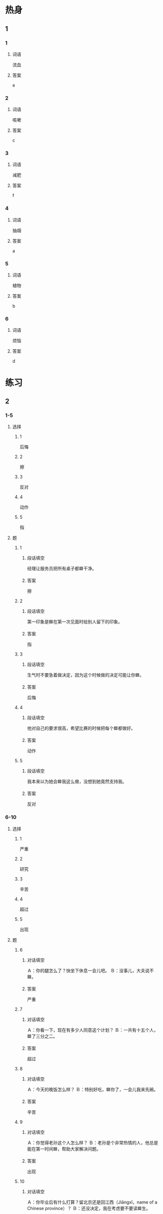 * 热身

** 1
:PROPERTIES:
:ID: c9382012-49d1-4b8e-aa1b-924e0ea4a913
:END:

*** 1

**** 词语

流血

**** 答案

e

*** 2

**** 词语

咳嗽

**** 答案

c

*** 3

**** 词语

减肥

**** 答案

f

*** 4

**** 词语

抽烟

**** 答案

a

*** 5

**** 词语

植物

**** 答案

b

*** 6

**** 词语

烦恼

**** 答案

d

* 练习

** 2

*** 1-5
:PROPERTIES:
:ID: 2c5886ac-5584-4488-9232-fac32a9b70ce
:END:

**** 选择

***** 1

后悔

***** 2

擦

***** 3

反对

***** 4

动作

***** 5

指

**** 题

***** 1

****** 段话填空

经理让服务员把所有桌子都🟦干净。

****** 答案

擦

***** 2

****** 段话填空

第一印象是🟦在第一次见面时给别人留下的印象。

****** 答案

指

***** 3

****** 段话填空

生气时不要急着做决定，因为这个时候做的决定可能让你🟦。

****** 答案

后悔

***** 4

****** 段话填空

他对自己的要求很高，希望比赛的时候把每个🟦都做好。

****** 答案

动作

***** 5

****** 段话填空

我本来以为她会🟦我这么做，没想到她竟然支持我。

****** 答案

反对

*** 6-10
:PROPERTIES:
:ID: 305a0d5e-2665-4496-a812-108d884b1dbf
:END:

**** 选择

***** 1

严重

***** 2

研究

***** 3

辛苦

***** 4

超过

***** 5

出现

**** 题

***** 6

****** 对话填空

Ａ：你的腿怎么了？快坐下休息一会儿吧。
Ｂ：没事儿，大夫说不🟦。

****** 答案

严重

***** 7

****** 对话填空

Ａ：你看一下，现在有多少人同意这个计划？
Ｂ：一共有十五个人，🟦了三分之二。

****** 答案

超过

***** 8

****** 对话填空

Ａ：今天的晚饭怎么样？
Ｂ：特别好吃，🟦你了，一会儿我来先碗。

****** 答案

辛苦

***** 9

****** 对话填空

Ａ：你觉得老孙这个人怎么样？
Ｂ：老孙是个非常热情的人，他总是能在第一时间🟦，帮助大家解决问题。

****** 答案

出现

***** 10

****** 对话填空

Ａ：你毕业后有什么打算？留北京还是回江西（Jiāngxī，name of a Chinese province）？
Ｂ：还没决定，我在考虑要不要读🟦生。

****** 答案

研究


* 注释

** 1

*** 比一比

**** 做一做

***** 词语

****** 1

估计

****** 2
:PROPERTIES:
:ID: 71e05c19-6cd4-47d5-8e09-ea4a1b8b65f3
:END:

可能

***** 题

****** 1
:PROPERTIES:
:ID: 4a09998b-5da9-4ecb-86bb-7bd99e7bf7c3
:END:

******* 课文

那个饭馆儿去晚了人特别多，要等很长时间，这会儿去🟦来不及了。

******* 答案

******** 1

1

******** 2

1

****** 2
:PROPERTIES:
:ID: 82d03eea-cd6a-4551-acdd-2d7b060efa82
:END:

******* 课文

还有一分钟比赛就结束了，我🟦他们没机会再进球了。

******* 答案

******** 1



******** 2



****** 3
:PROPERTIES:
:ID: c549de40-1c1b-471b-9805-aaa367e90ce4
:END:

******* 课文

已经这么晚了，老师🟦休息了，你别打电话了。

******* 答案

******** 1

1

******** 2

1

****** 4
:PROPERTIES:
:ID: 90e1568e-3301-4bf8-8d38-532bc5e063bc
:END:

******* 课文

我看这是不🟦的事情，网上的消息可不能全信。

******* 答案

******** 1

0

******** 2

1

****** 5
:PROPERTIES:
:ID: b26fd2a8-858d-4e12-b8b9-1f92fdd2eb7d
:END:

******* 课文

你看，那个人最🟦想做什么？

******* 答案

******** 1

0

******** 2

1

* 扩展

** 做一做
:PROPERTIES:
:ID: 11ed041e-5605-41ba-8d7d-c6c01b3fb6c0
:END:

*** 选择

**** 1

生气

**** 2

脾气

**** 3

空气

**** 4

气候

*** 题

**** 1

***** 内容填空

Ａ：听说你去丽江（Lìjiāng，name of a place in China）玩儿了？那儿怎么样？
Ｂ：那里特别美，🟦也很新鲜。

***** 答案

****** 1

空气

**** 2

***** 内容填空

Ａ：为什么有的孩子喜欢发🟦呢？
Ｂ：他们主要是想从爸妈那里得到一些好处？

***** 答案

****** 1

脾气

**** 3

***** 内容填空

Ａ：来北方好几年了吧？你觉得北方和南文的🟦样吗？
Ｂ：夏天差不多，但是冬天北方比较干。

***** 答案

****** 1

气候

**** 4

***** 内容填空

Ａ：你怎么还没到啊！我已经等了你一个小时了。
Ｂ：别🟦，我马上就到门口了。

***** 答案

****** 1

生气


* 课文
** 1
*** 转录
小李：你的鼻子怎么流血了9快用纸擦擦。
小林：我还不习惯北方的气侯，估计是天气太干。今天天气不是很冷，你怎么穿这么多？
小李：就是因为昨天穿得太少，我都感冒了。
小林：最近感冒的人特别多。你去看医生了吗？
小李：没有，我只是咳嗽，有点儿头疲，不严重，多喝点儿水就好了。
小林：春天天气时冷时热，特别容易感冒。这时候一定要多注意保暖，另外，最好经常打开窗户换换空气。
** 2
*** 转录
小夏：你咳嗽好点儿了吗？医生怎么说的？
小雨：还是老样子，他让我以后不要再抽烟了。
小夏：抽烟对身体一点儿好处也没有。
小雨：我也知道，可是我觉得抽烟这个动作看上去很帅。
小夏：等你身体出现问题了，后悔就来不及了。
小雨：其实家人也一直反对我抽烟，我自己却觉得没什么。但最近总是咳嗽，所以我有些担心了。
小夏：抽烟不仅对自己没好处，还会影响周围人的身体健康。为了你和你的家人，别再抽了。
** 3
*** 转录
小李：我最近眼睛总是跳，大夫说是因为我长时间看电脑，眼睛太累。
小林：长时间坐在电脑前面工作，眼睛很容易累。最好是每过一小时就休息休息，然后再开始工作。
小李：医生也这么说，他还告诉我要多向远处看看，尤其是多看看绿色的植物。
小林：长时间对着电脑不仅对眼睛不好，身体也会不舒服。研究发现，如果人一天静坐超过6小时，就会影响身体健康。
小李：是啊！像咱们这些久坐办公室的人要注意，有时间应该多站起来活动活动。
小林：好，咱们午饭后就去附近的公园散散步吧。
** 4
*** 转录
每个人都希望自已健康，那么什么才是健康呢？过去，人们认为健康就是指身体不生病。但是，现在人们认识到，健康还指精神上的健康。只有身体和精神都健康，才算是真正的健康。有一位教授用数字来说明健康有多么重要：要是健康是1，其他都是1后面的0；如果没有1，不管有多少0也没用。所以我们平时一定要注意锻炼，别等健康出问题了才后悔。
** 5
*** 转录
我听一位医生说过一句话：“最好的医生是自己，最好的药是时间，最好的运动是散步。”前两条我理解得不深，最后一条我完全同意。散步是生活中最简单的锻炼方法，既可以活动身体，又可以减肥，而且不会像跑步那样辜苦。晚饭后，一家人一起出去散散步，是一件很幸福的事情。肚子吃饱了需要活动，家人忙了一天需要交流，夫妻说说一天的工作能加深感情，听孩子谈谈学校里有意思的事，一天的烦恼就都跑掉了。
